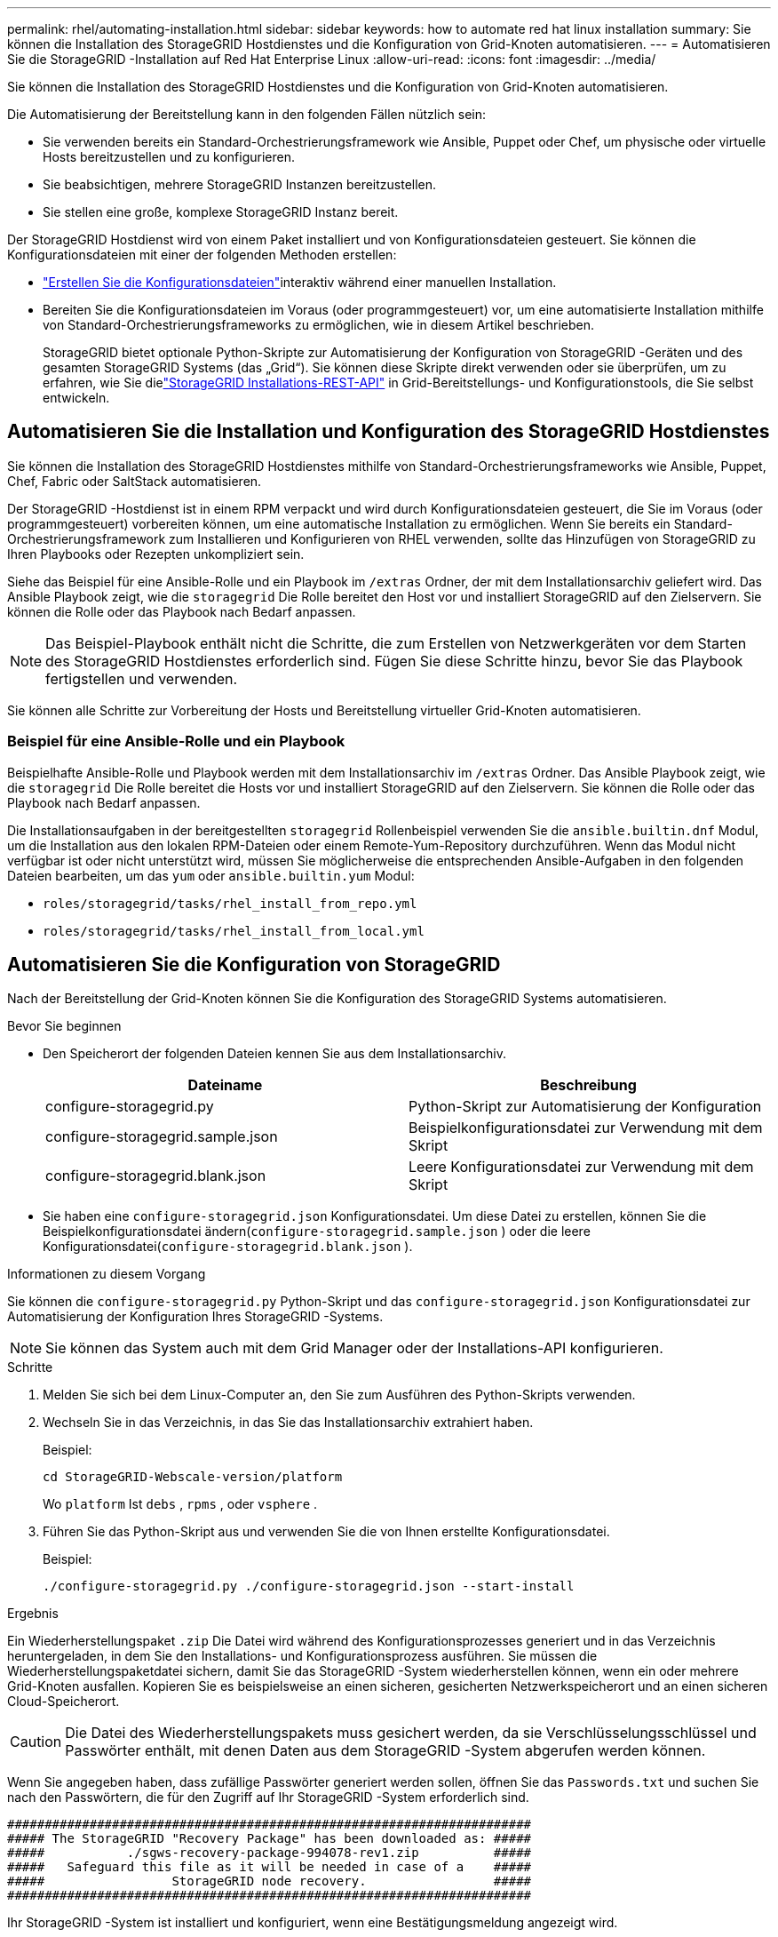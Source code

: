 ---
permalink: rhel/automating-installation.html 
sidebar: sidebar 
keywords: how to automate red hat linux installation 
summary: Sie können die Installation des StorageGRID Hostdienstes und die Konfiguration von Grid-Knoten automatisieren. 
---
= Automatisieren Sie die StorageGRID -Installation auf Red Hat Enterprise Linux
:allow-uri-read: 
:icons: font
:imagesdir: ../media/


[role="lead"]
Sie können die Installation des StorageGRID Hostdienstes und die Konfiguration von Grid-Knoten automatisieren.

Die Automatisierung der Bereitstellung kann in den folgenden Fällen nützlich sein:

* Sie verwenden bereits ein Standard-Orchestrierungsframework wie Ansible, Puppet oder Chef, um physische oder virtuelle Hosts bereitzustellen und zu konfigurieren.
* Sie beabsichtigen, mehrere StorageGRID Instanzen bereitzustellen.
* Sie stellen eine große, komplexe StorageGRID Instanz bereit.


Der StorageGRID Hostdienst wird von einem Paket installiert und von Konfigurationsdateien gesteuert.  Sie können die Konfigurationsdateien mit einer der folgenden Methoden erstellen:

* link:creating-node-configuration-files.html["Erstellen Sie die Konfigurationsdateien"]interaktiv während einer manuellen Installation.
* Bereiten Sie die Konfigurationsdateien im Voraus (oder programmgesteuert) vor, um eine automatisierte Installation mithilfe von Standard-Orchestrierungsframeworks zu ermöglichen, wie in diesem Artikel beschrieben.
+
StorageGRID bietet optionale Python-Skripte zur Automatisierung der Konfiguration von StorageGRID -Geräten und des gesamten StorageGRID Systems (das „Grid“).  Sie können diese Skripte direkt verwenden oder sie überprüfen, um zu erfahren, wie Sie dielink:overview-of-installation-rest-api.html["StorageGRID Installations-REST-API"] in Grid-Bereitstellungs- und Konfigurationstools, die Sie selbst entwickeln.





== Automatisieren Sie die Installation und Konfiguration des StorageGRID Hostdienstes

Sie können die Installation des StorageGRID Hostdienstes mithilfe von Standard-Orchestrierungsframeworks wie Ansible, Puppet, Chef, Fabric oder SaltStack automatisieren.

Der StorageGRID -Hostdienst ist in einem RPM verpackt und wird durch Konfigurationsdateien gesteuert, die Sie im Voraus (oder programmgesteuert) vorbereiten können, um eine automatische Installation zu ermöglichen.  Wenn Sie bereits ein Standard-Orchestrierungsframework zum Installieren und Konfigurieren von RHEL verwenden, sollte das Hinzufügen von StorageGRID zu Ihren Playbooks oder Rezepten unkompliziert sein.

Siehe das Beispiel für eine Ansible-Rolle und ein Playbook im `/extras` Ordner, der mit dem Installationsarchiv geliefert wird.  Das Ansible Playbook zeigt, wie die `storagegrid` Die Rolle bereitet den Host vor und installiert StorageGRID auf den Zielservern.  Sie können die Rolle oder das Playbook nach Bedarf anpassen.


NOTE: Das Beispiel-Playbook enthält nicht die Schritte, die zum Erstellen von Netzwerkgeräten vor dem Starten des StorageGRID Hostdienstes erforderlich sind.  Fügen Sie diese Schritte hinzu, bevor Sie das Playbook fertigstellen und verwenden.

Sie können alle Schritte zur Vorbereitung der Hosts und Bereitstellung virtueller Grid-Knoten automatisieren.



=== Beispiel für eine Ansible-Rolle und ein Playbook

Beispielhafte Ansible-Rolle und Playbook werden mit dem Installationsarchiv im `/extras` Ordner.  Das Ansible Playbook zeigt, wie die `storagegrid` Die Rolle bereitet die Hosts vor und installiert StorageGRID auf den Zielservern.  Sie können die Rolle oder das Playbook nach Bedarf anpassen.

Die Installationsaufgaben in der bereitgestellten `storagegrid` Rollenbeispiel verwenden Sie die `ansible.builtin.dnf` Modul, um die Installation aus den lokalen RPM-Dateien oder einem Remote-Yum-Repository durchzuführen. Wenn das Modul nicht verfügbar ist oder nicht unterstützt wird, müssen Sie möglicherweise die entsprechenden Ansible-Aufgaben in den folgenden Dateien bearbeiten, um das `yum` oder `ansible.builtin.yum` Modul:

* `roles/storagegrid/tasks/rhel_install_from_repo.yml`
* `roles/storagegrid/tasks/rhel_install_from_local.yml`




== Automatisieren Sie die Konfiguration von StorageGRID

Nach der Bereitstellung der Grid-Knoten können Sie die Konfiguration des StorageGRID Systems automatisieren.

.Bevor Sie beginnen
* Den Speicherort der folgenden Dateien kennen Sie aus dem Installationsarchiv.
+
[cols="1a,1a"]
|===
| Dateiname | Beschreibung 


| configure-storagegrid.py  a| 
Python-Skript zur Automatisierung der Konfiguration



| configure-storagegrid.sample.json  a| 
Beispielkonfigurationsdatei zur Verwendung mit dem Skript



| configure-storagegrid.blank.json  a| 
Leere Konfigurationsdatei zur Verwendung mit dem Skript

|===
* Sie haben eine `configure-storagegrid.json` Konfigurationsdatei.  Um diese Datei zu erstellen, können Sie die Beispielkonfigurationsdatei ändern(`configure-storagegrid.sample.json` ) oder die leere Konfigurationsdatei(`configure-storagegrid.blank.json` ).


.Informationen zu diesem Vorgang
Sie können die `configure-storagegrid.py` Python-Skript und das `configure-storagegrid.json` Konfigurationsdatei zur Automatisierung der Konfiguration Ihres StorageGRID -Systems.


NOTE: Sie können das System auch mit dem Grid Manager oder der Installations-API konfigurieren.

.Schritte
. Melden Sie sich bei dem Linux-Computer an, den Sie zum Ausführen des Python-Skripts verwenden.
. Wechseln Sie in das Verzeichnis, in das Sie das Installationsarchiv extrahiert haben.
+
Beispiel:

+
[listing]
----
cd StorageGRID-Webscale-version/platform
----
+
Wo `platform` Ist `debs` , `rpms` , oder `vsphere` .

. Führen Sie das Python-Skript aus und verwenden Sie die von Ihnen erstellte Konfigurationsdatei.
+
Beispiel:

+
[listing]
----
./configure-storagegrid.py ./configure-storagegrid.json --start-install
----


.Ergebnis
Ein Wiederherstellungspaket `.zip` Die Datei wird während des Konfigurationsprozesses generiert und in das Verzeichnis heruntergeladen, in dem Sie den Installations- und Konfigurationsprozess ausführen.  Sie müssen die Wiederherstellungspaketdatei sichern, damit Sie das StorageGRID -System wiederherstellen können, wenn ein oder mehrere Grid-Knoten ausfallen.  Kopieren Sie es beispielsweise an einen sicheren, gesicherten Netzwerkspeicherort und an einen sicheren Cloud-Speicherort.


CAUTION: Die Datei des Wiederherstellungspakets muss gesichert werden, da sie Verschlüsselungsschlüssel und Passwörter enthält, mit denen Daten aus dem StorageGRID -System abgerufen werden können.

Wenn Sie angegeben haben, dass zufällige Passwörter generiert werden sollen, öffnen Sie das `Passwords.txt` und suchen Sie nach den Passwörtern, die für den Zugriff auf Ihr StorageGRID -System erforderlich sind.

[listing]
----
######################################################################
##### The StorageGRID "Recovery Package" has been downloaded as: #####
#####           ./sgws-recovery-package-994078-rev1.zip          #####
#####   Safeguard this file as it will be needed in case of a    #####
#####                 StorageGRID node recovery.                 #####
######################################################################
----
Ihr StorageGRID -System ist installiert und konfiguriert, wenn eine Bestätigungsmeldung angezeigt wird.

[listing]
----
StorageGRID has been configured and installed.
----
.Ähnliche Informationen
link:overview-of-installation-rest-api.html["Installation der REST-API"]
